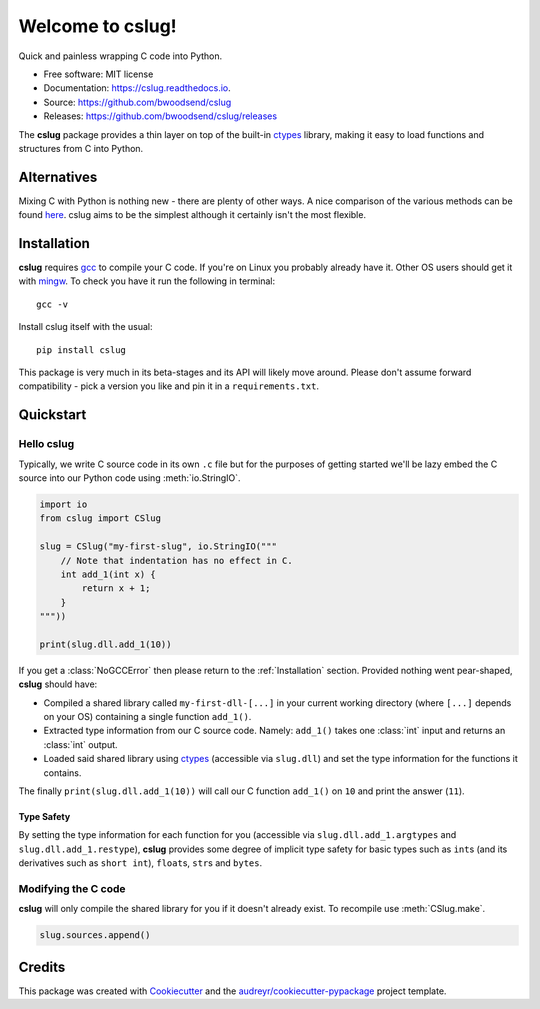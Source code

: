 =================
Welcome to cslug!
=================

.. image::
    https://img.shields.io/badge/
    python-%203.6%20%7C%203.7%20%7C%203.8%20%7C%203.9%20-blue.svg

Quick and painless wrapping C code into Python.

* Free software: MIT license
* Documentation: https://cslug.readthedocs.io.
* Source: https://github.com/bwoodsend/cslug
* Releases: https://github.com/bwoodsend/cslug/releases

The |cslug| package provides a thin layer on top of the built-in ctypes_
library, making it easy to load functions and structures from C into Python.

Alternatives
------------

Mixing C with Python is nothing new - there are plenty of other ways. A nice
comparison of the various methods can be found `here
<https://intermediate-and-advanced-software-carpentry.readthedocs.io/en/latest/c++-wrapping.html>`_.
cslug aims to be the simplest although it certainly isn't the most flexible.


Installation
------------

|cslug| requires gcc_ to compile your C code. If you're on Linux you probably
already have it. Other OS users should get it with mingw_. To check you have it
run the following in terminal::

    gcc -v

Install cslug itself with the usual::

    pip install cslug

This package is very much in its beta-stages and its API will likely move
around. Please don't assume forward compatibility - pick a version you like and
pin it in a ``requirements.txt``.


Quickstart
----------

Hello cslug
~~~~~~~~~~~

Typically, we write C source code in its own ``.c`` file but for the purposes of
getting started we'll be lazy embed the C source into our Python code using
:meth:`io.StringIO`.

.. code-block:: python

    import io
    from cslug import CSlug

    slug = CSlug("my-first-slug", io.StringIO("""
        // Note that indentation has no effect in C.
        int add_1(int x) {
            return x + 1;
        }
    """))

    print(slug.dll.add_1(10))

If you get a :class:`NoGCCError` then please return to the
:ref:`Installation` section. Provided nothing went pear-shaped, |cslug| should
have:

* Compiled a shared library called ``my-first-dll-[...]`` in your current
  working directory (where ``[...]`` depends on your OS) containing a single
  function ``add_1()``.
* Extracted type information from our C source code. Namely: ``add_1()`` takes
  one :class:`int` input and returns an :class:`int` output.
* Loaded said shared library using ctypes_ (accessible via ``slug.dll``) and
  set the type information for the functions it contains.

The finally ``print(slug.dll.add_1(10))`` will call our C function ``add_1()``
on ``10`` and print the answer (``11``).

Type Safety
...........

By setting the type information for each function for you (accessible via
``slug.dll.add_1.argtypes`` and ``slug.dll.add_1.restype``), |cslug| provides
some degree of implicit type safety for basic types such as ``int``\ s (and
its derivatives such as ``short int``), ``float``\ s, ``str``\s and ``bytes``.


Modifying the C code
~~~~~~~~~~~~~~~~~~~~

|cslug| will only compile the shared library for you if it doesn't already
exist. To recompile use :meth:`CSlug.make`.

.. code-block:: python

    slug.sources.append()


Credits
-------

This package was created with Cookiecutter_ and the `audreyr/cookiecutter-pypackage`_ project template.

.. _Cookiecutter: https://github.com/audreyr/cookiecutter
.. _`audreyr/cookiecutter-pypackage`: https://github.com/audreyr/cookiecutter-pypackage

.. _ctypes: https://docs.python.org/3.9/library/ctypes.html
.. _mingw: http://mingw-w64.org/doku.php/download
.. _gcc: https://gcc.gnu.org/
.. |cslug| replace:: **cslug**
